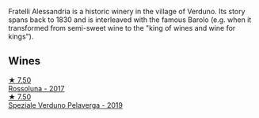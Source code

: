 Fratelli Alessandria is a historic winery in the village of Verduno. Its story spans back to 1830 and is interleaved with the famous Barolo (e.g. when it transformed from semi-sweet wine to the "king of wines and wine for kings").

** Wines

#+begin_export html
<div class="flex-container">
  <a class="flex-item flex-item-left" href="/wines/2bcd3315-fd55-4d66-b8e5-0630cb9151ce.html">
    <img class="flex-bottle" src="/images/2b/cd3315-fd55-4d66-b8e5-0630cb9151ce/2022-12-07-21-34-31-IMG-3654@512.webp"></img>
    <section class="h">★ 7.50</section>
    <section class="h text-bolder">Rossoluna - 2017</section>
  </a>

  <a class="flex-item flex-item-right" href="/wines/02983870-d48b-4d04-909e-27b574fcd918.html">
    <img class="flex-bottle" src="/images/02/983870-d48b-4d04-909e-27b574fcd918/2022-12-01-07-40-46-E2F004CC-AEA6-409C-95FC-6D8938591C96-1-105-c@512.webp"></img>
    <section class="h">★ 7.50</section>
    <section class="h text-bolder">Speziale Verduno Pelaverga - 2019</section>
  </a>

</div>
#+end_export
